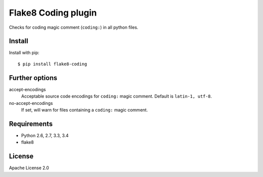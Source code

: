 Flake8 Coding plugin
=====================

.. image:: https://travis-ci.org/tk0miya/flake8-coding.svg?branch=master
   :target: https://travis-ci.org/tk0miya/flake8-coding

.. image:: https://coveralls.io/repos/tk0miya/flake8-coding/badge.png?branch=master
   :target: https://coveralls.io/r/tk0miya/flake8-coding?branch=master

.. image:: https://codeclimate.com/github/tk0miya/flake8-coding/badges/gpa.svg
   :target: https://codeclimate.com/github/tk0miya/flake8-coding
   :alt: Code Climate


Checks for coding magic comment (``coding:``) in all python files.

Install
--------

Install with pip::

    $ pip install flake8-coding

Further options
----------------

accept-encodings
    Acceptable source code encodings for ``coding:`` magic comment.
    Default is ``latin-1, utf-8``.

no-accept-encodings
    If set, will warn for files containing a ``coding:`` magic comment.

Requirements
-------------

* Python 2.6, 2.7, 3.3, 3.4
* flake8

License
--------

Apache License 2.0
